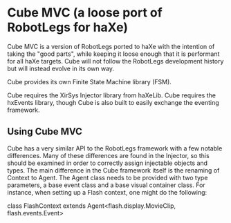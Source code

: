 * Cube MVC (a loose port of RobotLegs for haXe)

Cube MVC is a version of RobotLegs ported to haXe with the intention of taking the "good parts", while keeping it loose enough that it is performant for all haXe targets.  Cube will not follow the RobotLegs development history but will instead evolve in its own way.

Cube provides its own Finite State Machine library (FSM).

Cube requires the XirSys Injector library from haXeLib.
Cube requires the hxEvents library, though Cube is also built to easily exchange the eventing framework.

** Using Cube MVC

Cube has a very similar API to the RobotLegs framework with a few notable differences.  Many of these differences are found in the Injector, so this should be examined in order to correctly assign injectable objects and types.  The main difference in the Cube framework itself is the renaming of Context to Agent.  The Agent class needs to be provided with two type parameters, a base event class and a base visual container class.  For instance, when setting up a Flash context, one might do the following:

class FlashContext extends Agent<flash.display.MovieClip, flash.events.Event>
